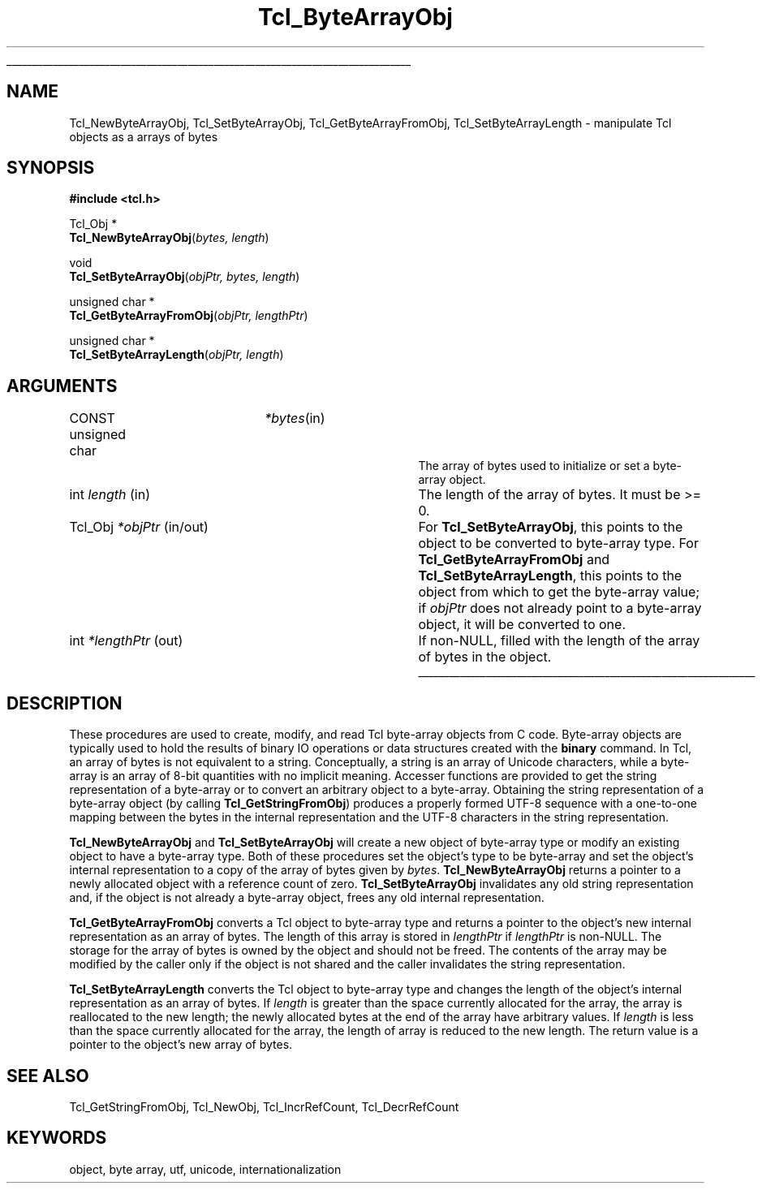 '\"
'\" Copyright (c) 1997 Sun Microsystems, Inc.
'\"
'\" See the file "license.terms" for information on usage and redistribution
'\" of this file, and for a DISCLAIMER OF ALL WARRANTIES.
'\" 
'\" RCS: @(#) $Id: ByteArrObj.3,v 1.1.1.1 2007/07/10 15:04:23 duncan Exp $
'\" 
'\" The definitions below are for supplemental macros used in Tcl/Tk
'\" manual entries.
'\"
'\" .AP type name in/out ?indent?
'\"	Start paragraph describing an argument to a library procedure.
'\"	type is type of argument (int, etc.), in/out is either "in", "out",
'\"	or "in/out" to describe whether procedure reads or modifies arg,
'\"	and indent is equivalent to second arg of .IP (shouldn't ever be
'\"	needed;  use .AS below instead)
'\"
'\" .AS ?type? ?name?
'\"	Give maximum sizes of arguments for setting tab stops.  Type and
'\"	name are examples of largest possible arguments that will be passed
'\"	to .AP later.  If args are omitted, default tab stops are used.
'\"
'\" .BS
'\"	Start box enclosure.  From here until next .BE, everything will be
'\"	enclosed in one large box.
'\"
'\" .BE
'\"	End of box enclosure.
'\"
'\" .CS
'\"	Begin code excerpt.
'\"
'\" .CE
'\"	End code excerpt.
'\"
'\" .VS ?version? ?br?
'\"	Begin vertical sidebar, for use in marking newly-changed parts
'\"	of man pages.  The first argument is ignored and used for recording
'\"	the version when the .VS was added, so that the sidebars can be
'\"	found and removed when they reach a certain age.  If another argument
'\"	is present, then a line break is forced before starting the sidebar.
'\"
'\" .VE
'\"	End of vertical sidebar.
'\"
'\" .DS
'\"	Begin an indented unfilled display.
'\"
'\" .DE
'\"	End of indented unfilled display.
'\"
'\" .SO
'\"	Start of list of standard options for a Tk widget.  The
'\"	options follow on successive lines, in four columns separated
'\"	by tabs.
'\"
'\" .SE
'\"	End of list of standard options for a Tk widget.
'\"
'\" .OP cmdName dbName dbClass
'\"	Start of description of a specific option.  cmdName gives the
'\"	option's name as specified in the class command, dbName gives
'\"	the option's name in the option database, and dbClass gives
'\"	the option's class in the option database.
'\"
'\" .UL arg1 arg2
'\"	Print arg1 underlined, then print arg2 normally.
'\"
'\" RCS: @(#) $Id: man.macros,v 1.1.1.1 2007/07/10 15:04:23 duncan Exp $
'\"
'\"	# Set up traps and other miscellaneous stuff for Tcl/Tk man pages.
.if t .wh -1.3i ^B
.nr ^l \n(.l
.ad b
'\"	# Start an argument description
.de AP
.ie !"\\$4"" .TP \\$4
.el \{\
.   ie !"\\$2"" .TP \\n()Cu
.   el          .TP 15
.\}
.ta \\n()Au \\n()Bu
.ie !"\\$3"" \{\
\&\\$1	\\fI\\$2\\fP	(\\$3)
.\".b
.\}
.el \{\
.br
.ie !"\\$2"" \{\
\&\\$1	\\fI\\$2\\fP
.\}
.el \{\
\&\\fI\\$1\\fP
.\}
.\}
..
'\"	# define tabbing values for .AP
.de AS
.nr )A 10n
.if !"\\$1"" .nr )A \\w'\\$1'u+3n
.nr )B \\n()Au+15n
.\"
.if !"\\$2"" .nr )B \\w'\\$2'u+\\n()Au+3n
.nr )C \\n()Bu+\\w'(in/out)'u+2n
..
.AS Tcl_Interp Tcl_CreateInterp in/out
'\"	# BS - start boxed text
'\"	# ^y = starting y location
'\"	# ^b = 1
.de BS
.br
.mk ^y
.nr ^b 1u
.if n .nf
.if n .ti 0
.if n \l'\\n(.lu\(ul'
.if n .fi
..
'\"	# BE - end boxed text (draw box now)
.de BE
.nf
.ti 0
.mk ^t
.ie n \l'\\n(^lu\(ul'
.el \{\
.\"	Draw four-sided box normally, but don't draw top of
.\"	box if the box started on an earlier page.
.ie !\\n(^b-1 \{\
\h'-1.5n'\L'|\\n(^yu-1v'\l'\\n(^lu+3n\(ul'\L'\\n(^tu+1v-\\n(^yu'\l'|0u-1.5n\(ul'
.\}
.el \}\
\h'-1.5n'\L'|\\n(^yu-1v'\h'\\n(^lu+3n'\L'\\n(^tu+1v-\\n(^yu'\l'|0u-1.5n\(ul'
.\}
.\}
.fi
.br
.nr ^b 0
..
'\"	# VS - start vertical sidebar
'\"	# ^Y = starting y location
'\"	# ^v = 1 (for troff;  for nroff this doesn't matter)
.de VS
.if !"\\$2"" .br
.mk ^Y
.ie n 'mc \s12\(br\s0
.el .nr ^v 1u
..
'\"	# VE - end of vertical sidebar
.de VE
.ie n 'mc
.el \{\
.ev 2
.nf
.ti 0
.mk ^t
\h'|\\n(^lu+3n'\L'|\\n(^Yu-1v\(bv'\v'\\n(^tu+1v-\\n(^Yu'\h'-|\\n(^lu+3n'
.sp -1
.fi
.ev
.\}
.nr ^v 0
..
'\"	# Special macro to handle page bottom:  finish off current
'\"	# box/sidebar if in box/sidebar mode, then invoked standard
'\"	# page bottom macro.
.de ^B
.ev 2
'ti 0
'nf
.mk ^t
.if \\n(^b \{\
.\"	Draw three-sided box if this is the box's first page,
.\"	draw two sides but no top otherwise.
.ie !\\n(^b-1 \h'-1.5n'\L'|\\n(^yu-1v'\l'\\n(^lu+3n\(ul'\L'\\n(^tu+1v-\\n(^yu'\h'|0u'\c
.el \h'-1.5n'\L'|\\n(^yu-1v'\h'\\n(^lu+3n'\L'\\n(^tu+1v-\\n(^yu'\h'|0u'\c
.\}
.if \\n(^v \{\
.nr ^x \\n(^tu+1v-\\n(^Yu
\kx\h'-\\nxu'\h'|\\n(^lu+3n'\ky\L'-\\n(^xu'\v'\\n(^xu'\h'|0u'\c
.\}
.bp
'fi
.ev
.if \\n(^b \{\
.mk ^y
.nr ^b 2
.\}
.if \\n(^v \{\
.mk ^Y
.\}
..
'\"	# DS - begin display
.de DS
.RS
.nf
.sp
..
'\"	# DE - end display
.de DE
.fi
.RE
.sp
..
'\"	# SO - start of list of standard options
.de SO
.SH "STANDARD OPTIONS"
.LP
.nf
.ta 5.5c 11c
.ft B
..
'\"	# SE - end of list of standard options
.de SE
.fi
.ft R
.LP
See the \\fBoptions\\fR manual entry for details on the standard options.
..
'\"	# OP - start of full description for a single option
.de OP
.LP
.nf
.ta 4c
Command-Line Name:	\\fB\\$1\\fR
Database Name:	\\fB\\$2\\fR
Database Class:	\\fB\\$3\\fR
.fi
.IP
..
'\"	# CS - begin code excerpt
.de CS
.RS
.nf
.ta .25i .5i .75i 1i
..
'\"	# CE - end code excerpt
.de CE
.fi
.RE
..
.de UL
\\$1\l'|0\(ul'\\$2
..
.TH Tcl_ByteArrayObj 3 8.1 Tcl "Tcl Library Procedures"
.BS
.SH NAME
Tcl_NewByteArrayObj, Tcl_SetByteArrayObj, Tcl_GetByteArrayFromObj, Tcl_SetByteArrayLength \- manipulate Tcl objects as a arrays of bytes 
.SH SYNOPSIS
.nf
\fB#include <tcl.h>\fR
.sp
Tcl_Obj *
\fBTcl_NewByteArrayObj\fR(\fIbytes, length\fR)
.sp
void 
\fBTcl_SetByteArrayObj\fR(\fIobjPtr, bytes, length\fR)
.sp
unsigned char *
\fBTcl_GetByteArrayFromObj\fR(\fIobjPtr, lengthPtr\fR)
.sp
unsigned char *
\fBTcl_SetByteArrayLength\fR(\fIobjPtr, length\fR)
.SH ARGUMENTS
.AS "unsigned char" *lengthPtr in/out
.AP "CONST unsigned char" *bytes in
The array of bytes used to initialize or set a byte-array object.
.AP int length in
The length of the array of bytes.  It must be >= 0.
.AP Tcl_Obj *objPtr in/out
For \fBTcl_SetByteArrayObj\fR, this points to the object to be converted to
byte-array type.  For \fBTcl_GetByteArrayFromObj\fR and
\fBTcl_SetByteArrayLength\fR, this points to the object from which to get
the byte-array value; if \fIobjPtr\fR does not already point to a byte-array
object, it will be converted to one.
.AP int *lengthPtr out
If non-NULL, filled with the length of the array of bytes in the object.
.BE

.SH DESCRIPTION
.PP
These procedures are used to create, modify, and read Tcl byte-array objects
from C code.  Byte-array objects are typically used to hold the
results of binary IO operations or data structures created with the
\fBbinary\fR command.  In Tcl, an array of bytes is not equivalent to a
string.  Conceptually, a string is an array of Unicode characters, while a
byte-array is an array of 8-bit quantities with no implicit meaning.
Accesser functions are provided to get the string representation of a
byte-array or to convert an arbitrary object to a byte-array.  Obtaining the
string representation of a byte-array object (by calling
\fBTcl_GetStringFromObj\fR) produces a properly formed UTF-8 sequence with a
one-to-one mapping between the bytes in the internal representation and the
UTF-8 characters in the string representation.  
.PP
\fBTcl_NewByteArrayObj\fR and \fBTcl_SetByteArrayObj\fR will
create a new object of byte-array type or modify an existing object to have a
byte-array type.  Both of these procedures set the object's type to be
byte-array and set the object's internal representation to a copy of the
array of bytes given by \fIbytes\fR. \fBTcl_NewByteArrayObj\fR returns a
pointer to a newly allocated object with a reference count of zero.
\fBTcl_SetByteArrayObj\fR invalidates any old string representation and, if
the object is not already a byte-array object, frees any old internal
representation.
.PP
\fBTcl_GetByteArrayFromObj\fR converts a Tcl object to byte-array type and
returns a pointer to the object's new internal representation as an array of
bytes.  The length of this array is stored in \fIlengthPtr\fR if
\fIlengthPtr\fR is non-NULL.  The storage for the array of bytes is owned by
the object and should not be freed.  The contents of the array may be
modified by the caller only if the object is not shared and the caller
invalidates the string representation.  
.PP
\fBTcl_SetByteArrayLength\fR converts the Tcl object to byte-array type
and changes the length of the object's internal representation as an
array of bytes.  If \fIlength\fR is greater than the space currently
allocated for the array, the array is reallocated to the new length; the
newly allocated bytes at the end of the array have arbitrary values.  If
\fIlength\fR is less than the space currently allocated for the array,
the length of array is reduced to the new length.  The return value is a
pointer to the object's new array of bytes.  

.SH "SEE ALSO"
Tcl_GetStringFromObj, Tcl_NewObj, Tcl_IncrRefCount, Tcl_DecrRefCount

.SH KEYWORDS
object, byte array, utf, unicode, internationalization

